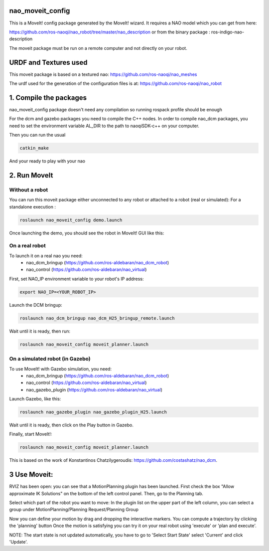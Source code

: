 nao_moveit_config
====================

This is a MoveIt! config package generated by the MoveIt! wizard.
It requires a NAO model which you can get from here:

https://github.com/ros-naoqi/nao_robot/tree/master/nao_description
or from the binary package : ros-indigo-nao-description

The moveit package must be run on a remote computer and not directly on your robot.

URDF and Textures used
======================

This moveit package is based on a textured nao: https://github.com/ros-naoqi/nao_meshes

The urdf used for the generation of the configuration files is at: https://github.com/ros-naoqi/nao_robot

1. Compile the packages
=======================
nao_moveit_config package doesn't need any compilation so running rospack profile should be enough

For the dcm and gazebo packages you need to compile the C++ nodes.  In order to compile nao_dcm packages, you need to set the environment variable AL_DIR to the path to naoqiSDK-c++ on your computer.

Then you can run the usual 

.. code-block:: bash

    catkin_make

And your ready to play with your nao

2. Run MoveIt
=============

Without a robot
-------------
You can run this moveit package either unconnected to any robot or attached to a robot (real or simulated):
For a standalone execution :

.. code-block:: bash

    roslaunch nao_moveit_config demo.launch

Once launching the demo, you should see the robot in MoveIt! GUI like this: 

.. image:: tuto/moveit_launch.png
   :width: 100%

On a real robot
-------------
To launch it on a real nao you need:
   - nao_dcm_bringup (https://github.com/ros-aldebaran/nao_dcm_robot)
   - nao_control (https://github.com/ros-aldebaran/nao_virtual)

First, set NAO_IP environment variable to your robot's IP address:

.. code-block:: bash

    export NAO_IP=<YOUR_ROBOT_IP>

Launch the DCM bringup:

.. code-block:: bash

    roslaunch nao_dcm_bringup nao_dcm_H25_bringup_remote.launch
    
Wait until it is ready, then run:

.. code-block:: bash

    roslaunch nao_moveit_config moveit_planner.launch


On a simulated robot (in Gazebo)
------------------------------
To use MoveIt! with Gazebo simulation, you need:
   - nao_dcm_bringup (https://github.com/ros-aldebaran/nao_dcm_robot)
   - nao_control (https://github.com/ros-aldebaran/nao_virtual)
   - nao_gazebo_plugin (https://github.com/ros-aldebaran/nao_virtual)

Launch Gazebo, like this:

.. code-block:: bash

    roslaunch nao_gazebo_plugin nao_gazebo_plugin_H25.launch
    
Wait until it is ready, then click on the Play button in Gazebo.

Finally, start MoveIt!:

.. code-block:: bash

    roslaunch nao_moveit_config moveit_planner.launch

This is based on the work of Konstantinos Chatzilygeroudis: https://github.com/costashatz/nao_dcm.

3 Use Moveit:
=============
RVIZ has been open: you can see that a MotionPlanning plugin has been launched.
First check the box "Allow approximate IK Solutions" on the bottom of the left control panel.
Then, go to the Planning tab.

Select which part of the robot you want to move:
In the plugin list on the upper part of the left column, you can select a group under MotionPlanning/Planning Request/Planning Group 


Now you can define your motion by drag and dropping the interactive markers.
You can compute a trajectory by clicking the 'planning' button 
Once the motion is satisfying you can try it on your real robot using 'execute' or 'plan and execute'.

NOTE: The start state is not updated automatically, you have to go to 'Select Start State' select 'Current' and click 'Update'.
